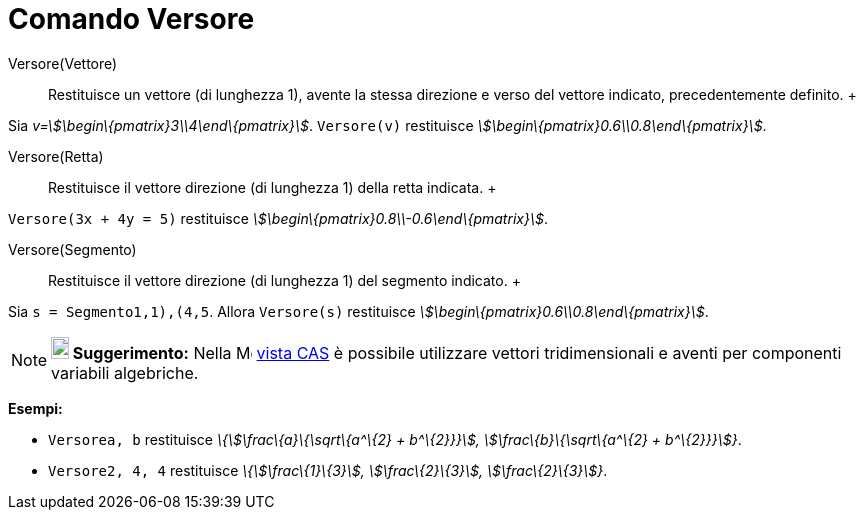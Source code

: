 = Comando Versore

Versore(Vettore)::
  Restituisce un vettore (di lunghezza 1), avente la stessa direzione e verso del vettore indicato, precedentemente
  definito.
  +

[EXAMPLE]

====

Sia _v=stem:[\begin\{pmatrix}3\\4\end\{pmatrix}]_. `Versore(v)` restituisce
_stem:[\begin\{pmatrix}0.6\\0.8\end\{pmatrix}]_.

====

Versore(Retta)::
  Restituisce il vettore direzione (di lunghezza 1) della retta indicata.
  +

[EXAMPLE]

====

`Versore(3x + 4y = 5)` restituisce _stem:[\begin\{pmatrix}0.8\\-0.6\end\{pmatrix}]_.

====

Versore(Segmento)::
  Restituisce il vettore direzione (di lunghezza 1) del segmento indicato.
  +

[EXAMPLE]

====

Sia `s = Segmento((1,1),(4,5))`. Allora `Versore(s)` restituisce _stem:[\begin\{pmatrix}0.6\\0.8\end\{pmatrix}]_.

====

[NOTE]

====

*image:18px-Bulbgraph.png[Note,title="Note",width=18,height=22] Suggerimento:* Nella
image:16px-Menu_view_cas.svg.png[Menu view cas.svg,width=16,height=16] xref:/Vista_CAS.adoc[vista CAS] è possibile
utilizzare vettori tridimensionali e aventi per componenti variabili algebriche.

[EXAMPLE]

====

*Esempi:*

* `Versore((a, b))` restituisce _\{stem:[\frac\{a}\{\sqrt\{a^\{2} + b^\{2}}}], stem:[\frac\{b}\{\sqrt\{a^\{2} +
b^\{2}}}]}_.
* `Versore((2, 4, 4))` restituisce _\{stem:[\frac\{1}\{3}], stem:[\frac\{2}\{3}], stem:[\frac\{2}\{3}]}_.

====

====
